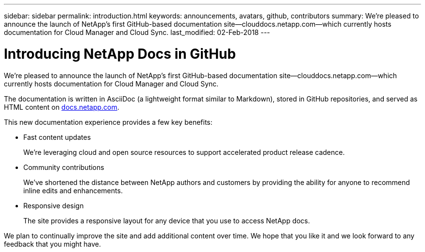 ---
sidebar: sidebar
permalink: introduction.html
keywords: announcements, avatars, github, contributors
summary: We’re pleased to announce the launch of NetApp's first GitHub-based documentation site—clouddocs.netapp.com—which currently hosts documentation for Cloud Manager and Cloud Sync.
last_modified: 02-Feb-2018
---

= Introducing NetApp Docs in GitHub
:hardbreaks:
:nofooter:
:icons: font
:linkattrs:
:imagesdir: ./media/

[.lead]
We’re pleased to announce the launch of NetApp's first GitHub-based documentation site—clouddocs.netapp.com—which currently hosts documentation for Cloud Manager and Cloud Sync.

The documentation is written in AsciiDoc (a lightweight format similar to Markdown), stored in GitHub repositories, and served as HTML content on https://docs.netapp.com[docs.netapp.com^].

This new documentation experience provides a few key benefits:

* Fast content updates
+
We're leveraging cloud and open source resources to support accelerated product release cadence.

* Community contributions
+
We've shortened the distance between NetApp authors and customers by providing the ability for anyone to recommend inline edits and enhancements.

* Responsive design
+
The site provides a responsive layout for any device that you use to access NetApp docs.

We plan to continually improve the site and add additional content over time. We hope that you like it and we look forward to any feedback that you might have.
